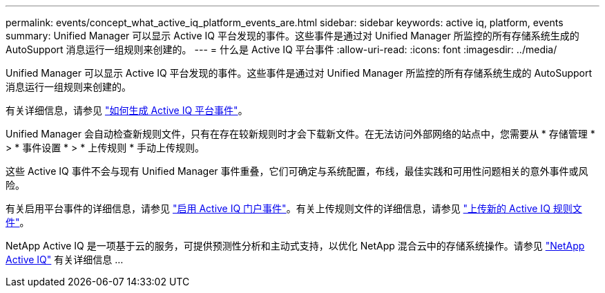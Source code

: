 ---
permalink: events/concept_what_active_iq_platform_events_are.html 
sidebar: sidebar 
keywords: active iq, platform, events 
summary: Unified Manager 可以显示 Active IQ 平台发现的事件。这些事件是通过对 Unified Manager 所监控的所有存储系统生成的 AutoSupport 消息运行一组规则来创建的。 
---
= 什么是 Active IQ 平台事件
:allow-uri-read: 
:icons: font
:imagesdir: ../media/


[role="lead"]
Unified Manager 可以显示 Active IQ 平台发现的事件。这些事件是通过对 Unified Manager 所监控的所有存储系统生成的 AutoSupport 消息运行一组规则来创建的。

有关详细信息，请参见 link:../events/concept_how_active_iq_platform_events_are_generated.html["如何生成 Active IQ 平台事件"]。

Unified Manager 会自动检查新规则文件，只有在存在较新规则时才会下载新文件。在无法访问外部网络的站点中，您需要从 * 存储管理 * > * 事件设置 * > * 上传规则 * 手动上传规则。

这些 Active IQ 事件不会与现有 Unified Manager 事件重叠，它们可确定与系统配置，布线，最佳实践和可用性问题相关的意外事件或风险。

有关启用平台事件的详细信息，请参见 link:../config/concept_active_iq_platform_events.html["启用 Active IQ 门户事件"]。有关上传规则文件的详细信息，请参见 link:../events/task_upload_new_active_iq_rules_file.html["上传新的 Active IQ 规则文件"]。

NetApp Active IQ 是一项基于云的服务，可提供预测性分析和主动式支持，以优化 NetApp 混合云中的存储系统操作。请参见 https://www.netapp.com/us/products/data-infrastructure-management/active-iq.aspx["NetApp Active IQ"] 有关详细信息 ...
